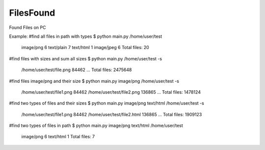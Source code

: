 FilesFound
____________

Found Files on PC

Example:
#find all files in path with types
$ python main.py /home/user/test
    image/png 6
    text/plain 7
    text/html 1
    image/jpeg 6
    Total files: 20

#find files with sizes and sum all sizes
$ python main.py /home/user/test -s
    /home/user/test/file.png 84462
    ...
    Total files: 2475648

#find files image/png and their size
$ python main.py image/png /home/user/test -s
    /home/user/test/file1.png 84462
    /home/user/test/file2.png 136865
    ...
    Total files: 1478124

#find two types of files and their sizes
$ python main.py image/png text/html /home/user/test -s
    /home/user/test/file1.png 84462
    /home/user/test/file2.html 136865
    ...
    Total files: 1909123

#find two types of files in path
$ python main.py image/png text/html /home/user/test
    image/png 6
    text/html 1
    Total files: 7






